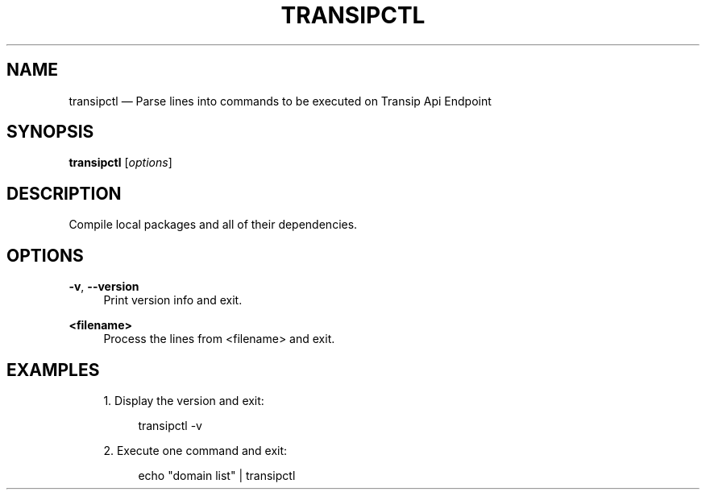 '\" t
.TH "TRANSIPCTL" "1"
.nh
.ad l
.ss \n[.ss] 0
.SH "NAME"
transipctl \[em] Parse lines into commands to be executed on Transip Api Endpoint
.SH "SYNOPSIS"
\fBtransipctl\fR [\fIoptions\fR]
.SH "DESCRIPTION"
Compile local packages and all of their dependencies.
.SH "OPTIONS"
.sp
\fB\-v\fR, 
\fB\-\-version\fR
.RS 4
Print version info and exit.
.RE
.sp
\fB<filename>\fR
.RS 4
Process the lines from <filename> and exit.
.RE
.SH "EXAMPLES"
.sp
.RS 4
\h'-04' 1.\h'+01'Display the version and exit:
.sp
.RS 4
.nf
transipctl \-v
.fi
.RE
.RE
.sp
.RS 4
\h'-04' 2.\h'+01'Execute one command and exit:
.sp
.RS 4
.nf
echo "domain list" | transipctl
.fi
.RE
.RE

